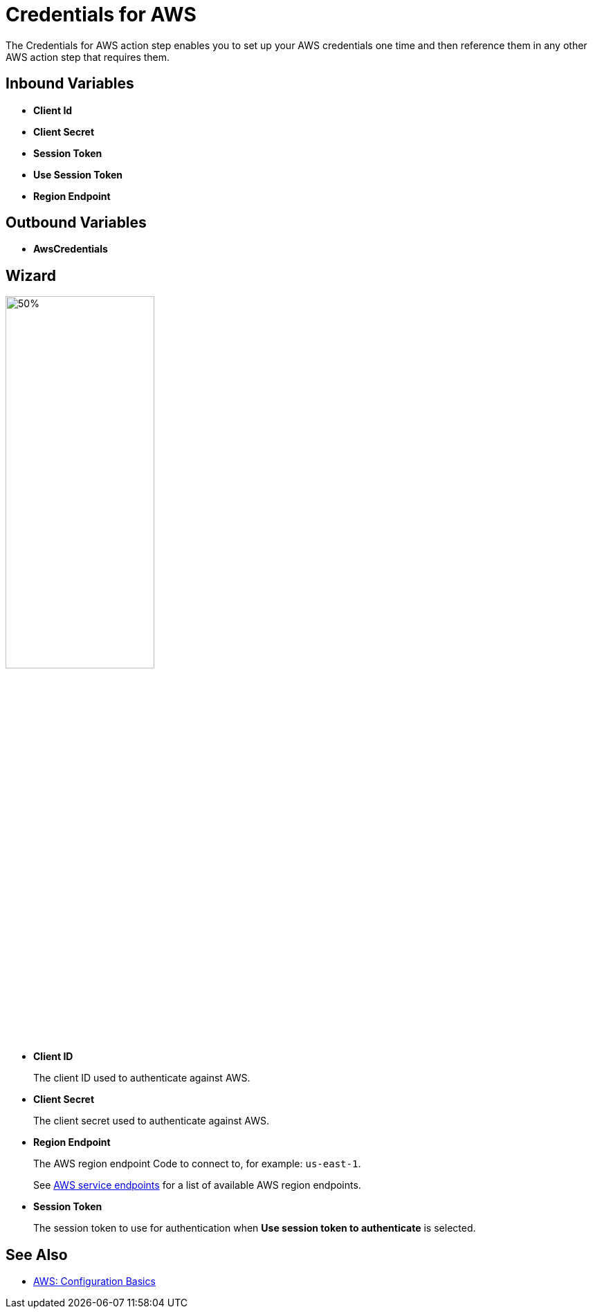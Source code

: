 
= Credentials for AWS

The Credentials for AWS action step enables you to set up your AWS credentials one time and then reference them in any other AWS action step that requires them.

== Inbound Variables

* *Client Id*
* *Client Secret*
* *Session Token*
* *Use Session Token*
* *Region Endpoint*

== Outbound Variables

* *AwsCredentials*

== Wizard

image:credentials-with-aws-wizard.png[50%,50%]

* *Client ID*
+
The client ID used to authenticate against AWS.
* *Client Secret*
+
The client secret used to authenticate against AWS.
* *Region Endpoint*
+
The AWS region endpoint Code to connect to, for example: `us-east-1`.
+
See https://docs.aws.amazon.com/general/latest/gr/rande.html[AWS service endpoints^] for a list of available AWS region endpoints.
* *Session Token*
+
The session token to use for authentication when *Use session token to authenticate* is selected.

== See Also

* https://docs.aws.amazon.com/cli/latest/userguide/cli-configure-quickstart.html[AWS: Configuration Basics^]
